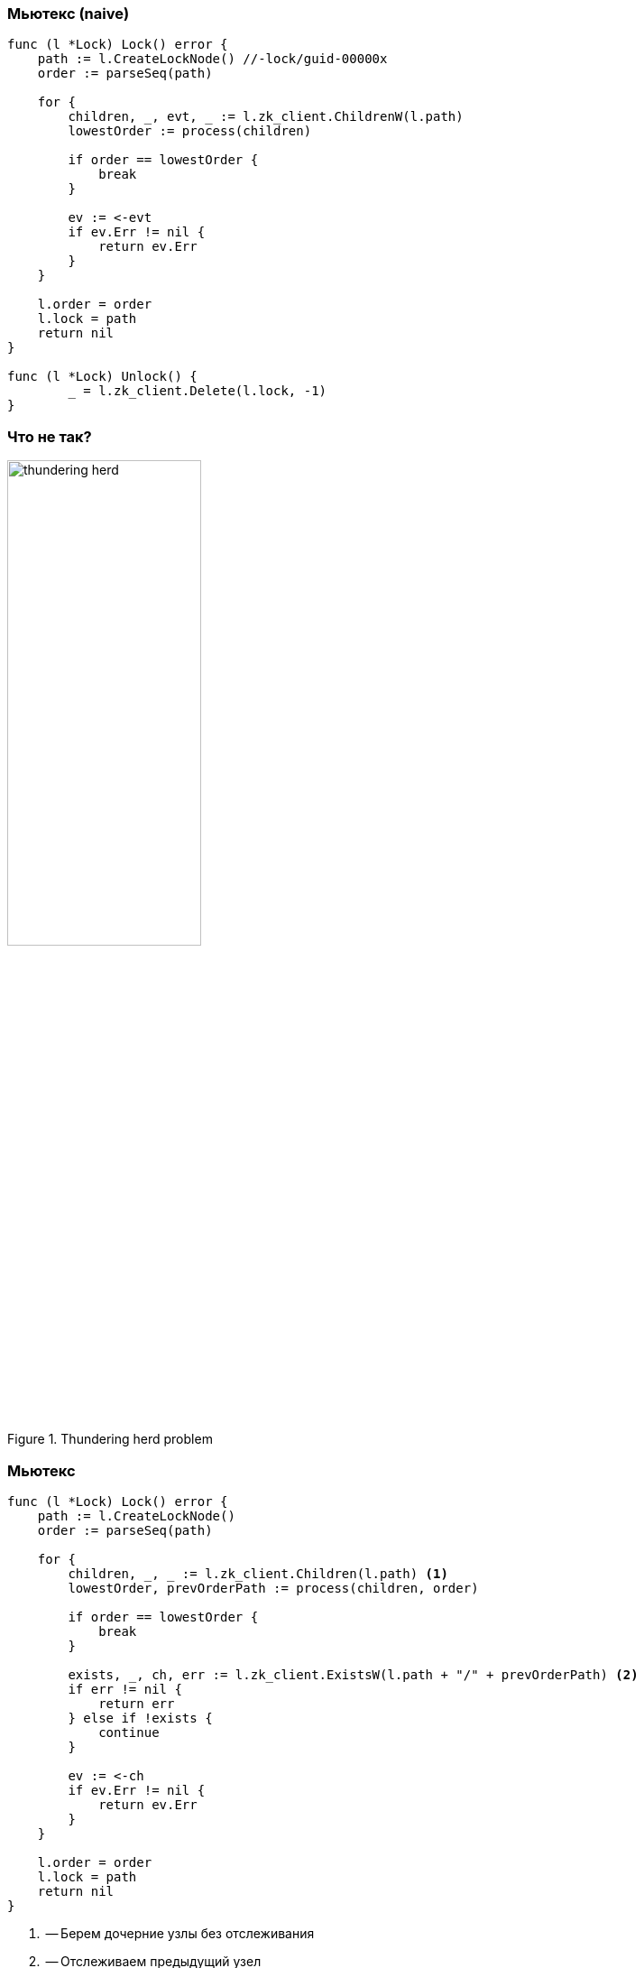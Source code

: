 === Мьютекс (naive) ===
[source, go]
----
func (l *Lock) Lock() error {
    path := l.CreateLockNode() //-lock/guid-00000x
    order := parseSeq(path)

    for {
        children, _, evt, _ := l.zk_client.ChildrenW(l.path)
        lowestOrder := process(children)

        if order == lowestOrder {
            break
        }

        ev := <-evt
        if ev.Err != nil {
            return ev.Err
        }
    }

    l.order = order
    l.lock = path
    return nil
}

func (l *Lock) Unlock() {
	_ = l.zk_client.Delete(l.lock, -1)
}
----
=== Что не так? ===
[.text-center]
.Thundering herd problem
image::thundering_herd.png[width=50%]

=== Мьютекс ===
[source, go]
----
func (l *Lock) Lock() error {
    path := l.CreateLockNode()
    order := parseSeq(path)

    for {
        children, _, _ := l.zk_client.Children(l.path) <1>
        lowestOrder, prevOrderPath := process(children, order)

        if order == lowestOrder {
            break
        }

        exists, _, ch, err := l.zk_client.ExistsW(l.path + "/" + prevOrderPath) <2>
        if err != nil {
            return err
        } else if !exists {
            continue
        }

        ev := <-ch
        if ev.Err != nil {
            return ev.Err
        }
    }

    l.order = order
    l.lock = path
    return nil
}
----
<1> -- Берем дочерние узлы без отслеживания
<2> -- Отслеживаем предыдущий узел

=== Выбор лидера ===
[source, go]
----
func NewService() *Service {
    service := &Service{
        ....
    }
    service.localNodePath = createServiceNode // EPHEMERAL_SEQUENTIAL, _services/guid-0000x
    go loop()
    return &service
}

func (service *Service) loop() {
    LOOP:
    for {
        isLeader, changeLeaderChan, err := service.checkLeader(service.localNodePath)

        if isLeader {
            go service.lead()
        } else {
            go service.follow()
        }

        for {
            select {
            case e := <-changeLeaderChan:
                switch e.Type {
                case zk.EventNodeDeleted:
                    continue LOOP
                default:
                    var exists bool
                    exists, _, changeLeaderChan, _ = service.zk_client.ExistsW(e.Path)

                    if !exists {
                        continue LOOP
                    }
                    continue
                }
            }
        }
    }
}
----

=== Выбор лидера ===
[source, go]
----
func (service *Service) checkLeader(nodePath string) (bool, ev <-chan zk.Event, error) {
	for {
		children, _, err := disco.client.Children(alivePath)
        order := parseSeq(nodePath)
        lowestOrder, previousOrderPath := process(children, order)

        if lowestOrder == order {
            return true, nil, nil
        } else {
            exists, _, ev, err = service.zk_client.ExistsW(previousOrderPath) <1>
            if !exists {
                continue
            } else {
                return false, ev, nil
            }
        }
}
----
<1> -- Вопрос залу -- почему так?

=== Рецепты это сложно
[%step]
* Что делать?
* Используйте https://curator.apache.org/curator-framework[Apache Curator] (Если Java)
* Если не Java, ищите готовые аналоги.